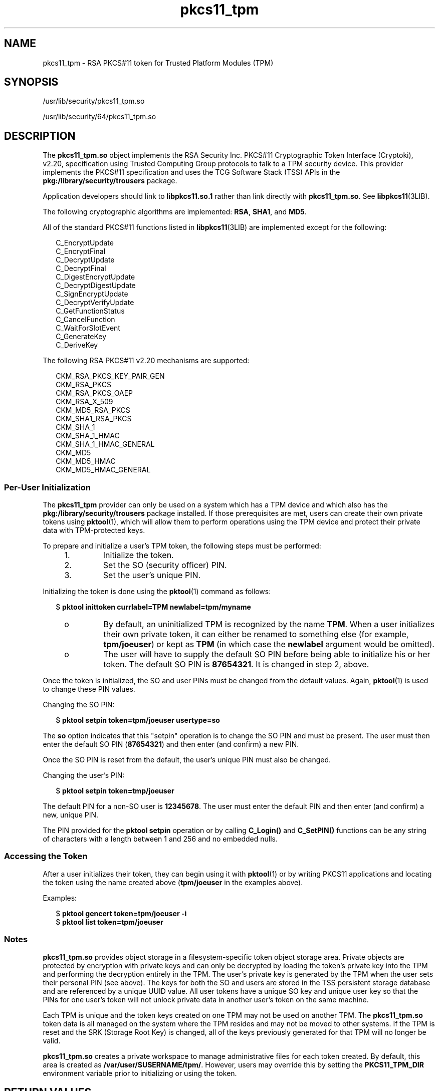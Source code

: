 '\" te
.\" Copyright (c) 2006, 2015, Oracle and/or its affiliates. All rights reserved.
.TH pkcs11_tpm 5 "16 Jun 2015" "SunOS 5.11" "Standards, Environments, and Macros"
.SH NAME
pkcs11_tpm \- RSA PKCS#11 token for Trusted Platform Modules (TPM)
.SH SYNOPSIS
.LP
.nf
/usr/lib/security/pkcs11_tpm.so
.fi

.LP
.nf
/usr/lib/security/64/pkcs11_tpm.so
.fi

.SH DESCRIPTION
.sp
.LP
The \fBpkcs11_tpm.so\fR object implements the RSA Security Inc. PKCS#11 Cryptographic Token Interface (Cryptoki), v2.20, specification using Trusted Computing Group protocols to talk to a TPM security device. This provider implements the PKCS#11 specification and uses the TCG Software Stack (TSS) APIs in the \fBpkg:/library/security/trousers\fR package. 
.sp
.LP
Application developers should link to \fBlibpkcs11.so.1\fR rather than link directly with \fBpkcs11_tpm.so\fR. See \fBlibpkcs11\fR(3LIB).
.sp
.LP
The following cryptographic algorithms are implemented: \fBRSA\fR, \fBSHA1\fR, and \fBMD5\fR.
.sp
.LP
All of the standard PKCS#11 functions listed in \fBlibpkcs11\fR(3LIB) are implemented except for the following:
.sp
.in +2
.nf
C_EncryptUpdate
C_EncryptFinal
C_DecryptUpdate
C_DecryptFinal
C_DigestEncryptUpdate
C_DecryptDigestUpdate
C_SignEncryptUpdate
C_DecryptVerifyUpdate
C_GetFunctionStatus
C_CancelFunction
C_WaitForSlotEvent
C_GenerateKey
C_DeriveKey
.fi
.in -2
.sp

.sp
.LP
The following RSA PKCS#11 v2.20 mechanisms are supported:
.sp
.in +2
.nf
CKM_RSA_PKCS_KEY_PAIR_GEN
CKM_RSA_PKCS
CKM_RSA_PKCS_OAEP
CKM_RSA_X_509
CKM_MD5_RSA_PKCS
CKM_SHA1_RSA_PKCS
CKM_SHA_1
CKM_SHA_1_HMAC
CKM_SHA_1_HMAC_GENERAL
CKM_MD5
CKM_MD5_HMAC
CKM_MD5_HMAC_GENERAL
.fi
.in -2
.sp

.SS "Per-User Initialization"
.sp
.LP
The \fBpkcs11_tpm\fR provider can only be used on a system which has a TPM device and which also has the \fBpkg:/library/security/trousers\fR package installed. If those prerequisites are met, users can create their own private tokens using \fBpktool\fR(1), which will allow them to perform operations using the TPM device and protect their private data with TPM-protected keys.
.sp
.LP
To prepare and initialize a user's TPM token, the following steps must be performed:
.RS +4
.TP
1.
Initialize the token.
.RE
.RS +4
.TP
2.
Set the SO (security officer) PIN.
.RE
.RS +4
.TP
3.
Set the user's unique PIN.
.RE
.sp
.LP
Initializing the token is done using the \fBpktool\fR(1) command as follows:
.sp
.in +2
.nf
$ \fBpktool inittoken currlabel=TPM newlabel=tpm/myname\fR
.fi
.in -2
.sp

.RS +4
.TP
.ie t \(bu
.el o
By default, an uninitialized TPM is recognized by the name \fBTPM\fR. When a user initializes their own private token, it can either be renamed to something else (for example, \fBtpm/joeuser\fR) or kept as \fBTPM\fR (in which case the \fBnewlabel\fR argument would be omitted).
.RE
.RS +4
.TP
.ie t \(bu
.el o
The user will have to supply the default SO PIN before being able to initialize his or her token. The default SO PIN is \fB87654321\fR. It is changed in step 2, above.
.RE
.sp
.LP
Once the token is initialized, the SO and user PINs must be changed from the default values. Again, \fBpktool\fR(1) is used to change these PIN values.
.sp
.LP
Changing the SO PIN:
.sp
.in +2
.nf
$ \fBpktool setpin token=tpm/joeuser usertype=so\fR
.fi
.in -2
.sp

.sp
.LP
The \fBso\fR option indicates that this "setpin" operation is to change the SO PIN and must be present. The user must then enter the default SO PIN (\fB87654321\fR) and then enter (and confirm) a new PIN.
.sp
.LP
Once the SO PIN is reset from the default, the user's unique PIN must also be changed.
.sp
.LP
Changing the user's PIN:
.sp
.in +2
.nf
$ \fBpktool setpin token=tmp/joeuser\fR
.fi
.in -2
.sp

.sp
.LP
The default PIN for a non-SO user is \fB12345678\fR. The user must enter the default PIN and then enter (and confirm) a new, unique PIN.
.sp
.LP
The PIN provided for the \fBpktool\fR \fBsetpin\fR operation or by calling \fBC_Login()\fR and \fBC_SetPIN()\fR functions can be any string of characters with a length between 1 and 256 and no embedded nulls.
.SS "Accessing the Token"
.sp
.LP
After a user initializes their token, they can begin using it with \fBpktool\fR(1) or by writing PKCS11 applications and locating the token using the name created above (\fBtpm/joeuser\fR in the examples above).
.sp
.LP
Examples:
.sp
.in +2
.nf
$ \fBpktool gencert token=tpm/joeuser -i\fR
$ \fBpktool list token=tpm/joeuser\fR
.fi
.in -2
.sp

.SS "Notes"
.sp
.LP
\fBpkcs11_tpm.so\fR provides object storage in a filesystem-specific token object storage area. Private objects are protected by encryption with private keys and can only be decrypted by loading the token's private key into the TPM and performing the decryption entirely in the TPM. The user's private key is generated by the TPM when the user sets their personal PIN (see above). The keys for both the SO and users are stored in the TSS persistent storage database and are referenced by a unique UUID value. All user tokens have a unique SO key and unique user key so that the PINs for one user's token will not unlock private data in another user's token on the same machine.
.sp
.LP
Each TPM is unique and the token keys created on one TPM may not be used on another TPM. The \fBpkcs11_tpm.so\fR token data is all managed on the system where the TPM resides and may not be moved to other systems. If the TPM is reset and the SRK (Storage Root Key) is changed, all of the keys previously generated for that TPM will no longer be valid.
.sp
.LP
\fBpkcs11_tpm.so\fR creates a private workspace to manage administrative files for each token created. By default, this area is created as \fB/var/user/$USERNAME/tpm/\fR. However, users may override this by setting the \fBPKCS11_TPM_DIR\fR environment variable prior to initializing or using the token.
.SH RETURN VALUES
.sp
.LP
The return values for each of the implemented functions are defined and listed in the RSA PKCS#11 v2.20 specification.
.SH FILES
.sp
.ne 2
.mk
.na
\fB\fB/var/user/$USERNAME/tpm/\fR\fR
.ad
.sp .6
.RS 4n
User's default token object store.
.RE

.sp
.ne 2
.mk
.na
\fB\fB${PKCS11_TPM_DIR}\fR\fR
.ad
.sp .6
.RS 4n
Alternate token object store.
.RE

.SH ATTRIBUTES
.sp
.LP
See \fBattributes\fR(5) for descriptions of the following attributes:
.sp

.sp
.TS
tab() box;
cw(2.75i) |cw(2.75i) 
lw(2.75i) |lw(2.75i) 
.
ATTRIBUTE TYPEATTRIBUTE VALUE
_
Interface StabilityCommitted
_
MT-LevelMT-Safe with Exceptions (see below)
_
Standard PKCS#11 v2.20
.TE

.sp
.LP
Exceptions to MT-Safe attribute are documented in section 6.6.2 of RSA PKCS#11 v2.20.
.SH SEE ALSO
.sp
.LP
\fBpktool\fR(1), \fBcryptoadm\fR(1M), \fBlibpkcs11\fR(3LIB), \fBattributes\fR(5)
.sp
.LP
TCG Software Stack (TSS) Specifications, https://www.trustedcomputinggroup.org/specs/TSS (as of the date of publication)
